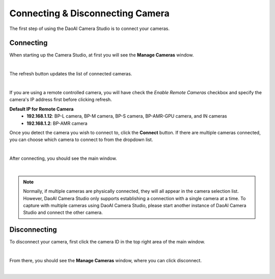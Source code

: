 Connecting & Disconnecting Camera
-------------------------------------

The first step of using the DaoAI Camera Studio is to connect your cameras. 

Connecting
~~~~~~~~~~~~~~~~~~~

When starting up the Camera Studio, at first you will see the **Manage Cameras** window.

.. image:: images/manage_cameras.png
    :align: center

|

The refresh button updates the list of connected cameras. 

.. image:: images/manage_cameras_remote_refresh.png
    :align: center

|

If you are using a remote controlled camera, you will have check the *Enable Remote Cameras* checkbox and specify the 
camera's IP address first before clicking refresh.

**Default IP for Remote Camera**
 - **192.168.1.12**: BP-L camera, BP-M camera, BP-S camera, BP-AMR-GPU camera, and IN cameras
 - **192.168.1.2**: BP-AMR camera


Once you detect the camera you wish to connect to, click the **Connect** button. 
If there are multiple cameras connected, you can choose which camera to connect to from the dropdown list.

.. image:: images/manage_cameras_connect.png
    :align: center

|

After connecting, you should see the main window.

|

.. Note::
    Normally, if multiple cameras are physically connected, they will all appear in the camera selection list. 
    However, DaoAI Camera Studio only supports establishing a connection with a single camera at a time.
    To capture with multiple cameras using DaoAI Camera Studio, please start another instance of DaoAI Camera Studio and connect the other camera.

Disconnecting
~~~~~~~~~~~~~~~~~~~

To disconnect your camera, first click the camera ID in the top right area of the main window.

.. image:: images/main_window_camera_id.png
    :align: center

|

From there, you should see the **Manage Cameras** window, where you can click disconnect.

.. image:: images/manage_cameras_disconnect.png
    :align: center

|

